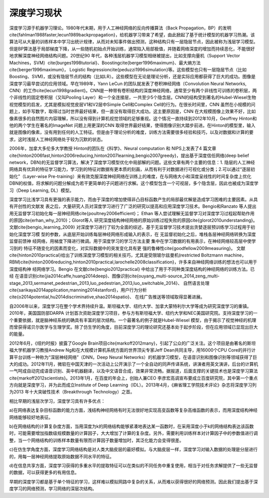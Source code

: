深度学习现状
============


深度学习源于机器学习理论。1980年代末期，用于人工神经网络的反向传播算法（Back Propagation，BP）的发明\cite{fahlman1988faster,lecun1989backpropagation}，给机器学习带来了希望，由此掀起了基于统计模型的机器学习热潮。该算法可从大量的训练样本中学习出统计规律，从而对未知事件做出预测，这种结构只有一层隐层节点，因此被称为浅层学习模型。但是BP算法基于局部梯度下降，从一些随机初始点开始训练，通常陷入局部极值，并随着网络深度的增加而持续恶化，不能很好地求解深度神经网络结构问题。20世纪90 年代，各种浅层机器学习模型相继被提出，比如支撑向量机（Support Vector Machines，SVM）\cite{burges1998tutorial}、Boosting\cite{berger1996maximum}、最大熵方法\cite{berger1996maximum}， Logistic Regression\cite{peduzzi1996simulation}等。这些模型也只有一层隐层节点（比如 Boosting、SVM)，或没有隐层节点的结构（比如LR）。这些模型在无论是理论分析，还是实际应用都获得了巨大的成功。图像是深度学习最早尝试的应用领域。早在1989年，Yann LeCun 的团队就发表了卷积神经网络（Convolution Neural Networks, CNN）的工作\cite{lecun1998gradient}。CNN是一种带有卷积结构的深度神经网络，通常至少有两个非线性可训练的卷积层，两个非线性的固定卷积层（又叫Pooling Layer）和一个全连接层，一共至少5个隐含层。CNN的结构受到著名的Hubel-Wiesel生物视觉模型的启发，尤其是模拟视觉皮层V1和V2层中Simple Cell和Complex Cell的行为。在很长时间里，CNN 虽然在小规模的问题上，如手写数字，取得过当时世界最好结果，但一直没有取得巨大成功。这主要原因是，CNN 在大规模图像上效果不好，比如像素很多的自然图片内容理解，所以没有得到计算机视觉领域的足够重视。这个情况一直持续到2012年10月，Geoffrey Hinton和他的两个学生在著名的ImageNet 问题上用更深的CNN 取得世界最好结果，使得图像识别大踏步前进。在Hinton的模型里，输入就是图像的像素，没有用到任何的人工特征。但是由于理论分析的难度，训练方法需要很多经验和技巧，以及对数据和计算的要求，这时浅层人工神经网络处于较为沉默的状态。

2006年，加拿大多伦多大学教授 Hinton的团队在《科学》、Neural computation 和 NIPS上发表了4 篇文章\cite{hinton2006fast,hinton2006reducing,hinton2007learning,bengio2007greedy}，提出基于深度信任网络(deep belief network，DBN)的无监督学习算法，解决了深度学习模型优化中局部解的问题。这些文章有两个主要的信息：1. 隐层的人工神经网络具有优异的特征学习能力，学习到的特征对数据有更本质的刻画，从而有利于对数据进行可视化或分类；2.可以通过“逐层初始化”（Layer-wise Pre-training）来有效克服深度神经网络在训练上的难度，在与网络大小和深度呈线性的时间复杂度上优化DBN的权值，将求解的问题分解成为若干更简单的子问题进行求解。这个模型包含一个可视层，多个隐含层，因此也被成为深度学习（Deep Learning, DL）模型。

深度学习比浅学习具有更强的表示能力，而由于深度的增加使得非凸目标函数产生的局部最优解是造成学习困难的主要因素。从具有开创性的文献发 表之后，大量研究人员对深度学习进行了广泛的研究以提高和应用深度学习技术。Bengio和Ranzato 等人提出用无监督学习初始化每一层神经网络\cite{poultney2006efficient}； Ethan 等人尝试理解无监督学习对深度学习过程起帮助作用的原因\cite{erhan_why_2010}；Glorot等人 研究深度结构神经网络的原始训练过程失败的原因\cite{glorot2010understanding}。 文献\cite{bengio_learning_2009} 对深度学习进行了较为全面的综述，基于无监督学习技术提出贪婪逐层预训练学习过程用于初始化深度学习模 型的参数，从底层开始训练每层神经网络形成输入的表示，在 无监督初始化之后，堆栈各层神经网络转换为深度监督前馈神 经网络，用梯度下降进行微调。用于深度学习的学习方法主要 集中在学习数据的有用表示，在神经网络较高层中使学习到的 特征不随变化的因素而变化，对实际数据中的突发变化具有更 强的鲁棒性\cite{goodfellow2009measuring}。 文献\cite{hinton2010practical}给出了训练深度学习模型的相关技巧，尤其是受限玻尔兹曼机(restricted Boltzmann machine， RBM)\cite{hinton2006reducing,hinton2010practical,larochelle2008classification}，许多来自神经网络训练的想法也可以用于深度结构神 经网络学习。Bengio 在文献\cite{bengio2012practical} 中给出了用于不同种类深度结构的神经网络的训练方法。已经
在语音识别\cite{jia2014caffe,huang2014deep}、图像识别\cite{ouyang_multi-source_2014,zeng_multi-stage_2013,sermanet_pedestrian_2013,luo_pedestrian_2013,luo_switchable_2014}、 自然语言处理\cite{sarikaya2014application,manning2014stanford}，用户行为分析\cite{o2014potential,hu2014discriminative,shao2014spatio}、 在线广告推送等领域取得显著进展。

自2006年以来，深度学习在整个学术界持续升温。斯坦福大学、纽约大学、加拿大蒙特利尔大学等成为研究深度学习的重镇。2010年，美国国防部DARPA 计划首次资助深度学习项目，参与方有斯坦福大学、纽约大学和NEC美国研究院。支持深度学习的一个重要依据，就是脑神经系统的确具有丰富的层次结构。一个最著名的例子就是Hubel-Wiesel 模型，由于揭示了视觉神经的机理而曾获得诺贝尔医学与生理学奖。除了仿生学的角度，目前深度学习的理论研究还基本处于起步阶段，但在应用领域已显现出巨大的能量。

2012年6月，《纽约时报》披露了Google Brain项目\cite{markoff2012many}，引起了公众的广泛关注。这个项目是由著名的斯坦福大学机器学习教授Andrew Ng和在大规模计算机系统方面的世界顶尖专家Jeff Dean共同主导，用16000个CPU Core的并行计算平台训练一种称为“深层神经网络”（DNN，Deep Neural Networks）的机器学习模型，在语音识别和图像识别等领域获得了巨大的成功。2012年11月，微软在中国天津的一次活动上公开演示了一个全自动的同声传译系统，讲演者用英文演讲，后台的计算机一气呵成自动完成语音识别、英中机器翻译，以及中文语音合成，效果非常流畅。据报道，后面支撑的关键技术也是深度学习算法\cite{markoff2012scientists}。2013年1月，在百度的年会上，创始人兼CEO 李彦宏高调宣布要成立百度研究院，其中第一个重点方向就是深度学习，并为此而成立Institute of Deep Learning（IDL）。2013年4月，《麻省理工学院技术评论》杂志将深度学习列为2013 年十大突破性技术（Breakthrough Technology）之首。

相比早期的浅层次学习，深度学习具有许多优点：

a)在网络表达复杂目标函数的能力方面，浅结构神经网络有时无法很好地实现高变函数等复杂高维函数的表示，而用深度结构神经网络能够较好地表征。

b)在网络结构的计算复杂度方面，当用深度为k的网络结构能够紧凑地表达某一函数时，在采用深度小于k的网络结构表达该函数时，可能需要增加指数级规模数量的计算因子，大大增加了计算的复杂度。另外，需要利用训练样本对计算因子中的参数值进行调整，当一个网络结构的训练样本数量有限而计算因子数量增加时，其泛化能力会变得很差。

c)在仿生学角度方面，深度学习网络结构是对人类大脑皮层的最好模拟。与大脑皮层一样，深度学习对输入数据的处理是分层进行的，用每一层神经网络提取原始数据不同水平的特征。

d)在信息共享方面，深度学习获得的多重水平的提取特征可以在类似的不同任务中重复使用，相当于对任务求解提供了一些无监督的数据，可以获得更多的有用信息。

早期的深度学习都是基于单个特征的学习，这样难以模拟网路中复杂的关系，从而难以获得很好的网络预测。因此我们提出基于深度学习的网络预测，学习网络的深层次结构。

